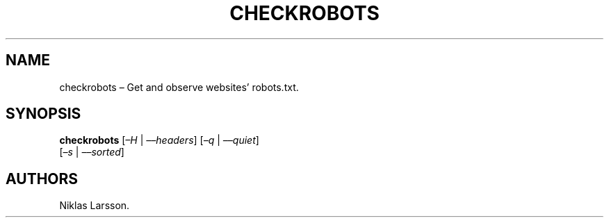 .\" Automatically generated by Pandoc 2.14.0.2
.\"
.TH "CHECKROBOTS" "1" "September 6, 2021" "checkrobots 1.0" ""
.hy
.SH NAME
.PP
checkrobots \[en] Get and observe websites\[cq] robots.txt.
.SH SYNOPSIS
.PP
\f[B]checkrobots\f[R] [\f[I]\[en]H\f[R] | \f[I]\[en]\[en]headers\f[R]]
[\f[I]\[en]q\f[R] | \f[I]\[en]\[en]quiet\f[R]]
.PD 0
.P
.PD
[\f[I]\[en]s\f[R] | \f[I]\[en]\[en]sorted\f[R]]
.SH AUTHORS
Niklas Larsson.
